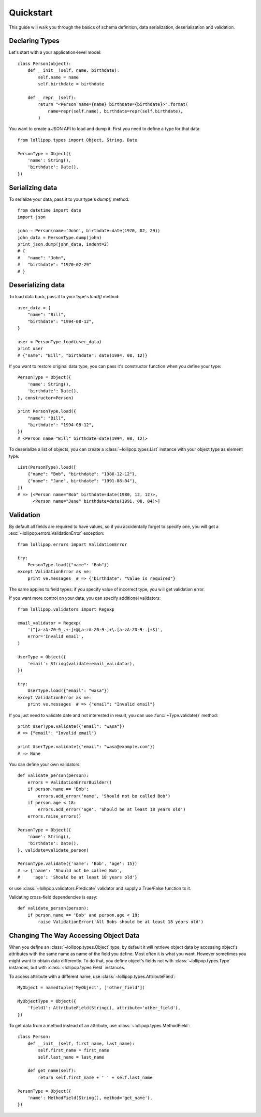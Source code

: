 .. _quickstart:

Quickstart
==========

This guide will walk you through the basics of schema definition, data serialization,
deserialization and validation.

Declaring Types
---------------

Let's start with a your application-level model: ::

    class Person(object):
        def __init__(self, name, birthdate):
            self.name = name
            self.birthdate = birthdate

        def __repr__(self):
            return "<Person name={name} birthdate={birthdate}>".format(
                name=repr(self.name), birthdate=repr(self.birthdate),
            )

You want to create a JSON API to load and dump it. First you need to define a
type for that data: ::

    from lollipop.types import Object, String, Date

    PersonType = Object({
        'name': String(),
        'birthdate': Date(),
    })


Serializing data
----------------

To serialize your data, pass it to your type's `dump()` method: ::

    from datetime import date
    import json

    john = Person(name='John', birthdate=date(1970, 02, 29))
    john_data = PersonType.dump(john)
    print json.dump(john_data, indent=2)
    # {
    #   "name": "John",
    #   "birthdate": "1970-02-29"
    # }


Deserializing data
------------------

To load data back, pass it to your type's `load()` method: ::

    user_data = {
        "name": "Bill",
        "birthdate": "1994-08-12",
    }

    user = PersonType.load(user_data)
    print user
    # {"name": "Bill", "birthdate": date(1994, 08, 12)}

If you want to restore original data type, you can pass it's constructor function
when you define your type: ::

    PersonType = Object({
        'name': String(),
        'birthdate': Date(),
    }, constructor=Person)

    print PersonType.load({
        "name": "Bill",
        "birthdate": "1994-08-12",
    })
    # <Person name="Bill" birthdate=date(1994, 08, 12)>

To deserialize a list of objects, you can create a :class:`~lollipop.types.List`
instance with your object type as element type: ::

    List(PersonType).load([
        {"name": "Bob", "birthdate": "1980-12-12"},
        {"name": "Jane", birthdate": "1991-08-04"},
    ])
    # => [<Person name="Bob" birthdate=date(1980, 12, 12)>,
          <Person name="Jane" birthdate=date(1991, 08, 04)>]


Validation
----------

By default all fields are required to have values, so if you accidentally forget
to specify one, you will get a :exc:`~lollipop.errors.ValidationError` exception: ::

    from lollipop.errors import ValidationError

    try:
        PersonType.load({"name": "Bob"})
    except ValidationError as ve:
        print ve.messages  # => {"birthdate": "Value is required"}

The same applies to field types: if you specify value of incorrect type, you will
get validation error.

If you want more control on your data, you can specify additional validators: ::

    from lollipop.validators import Regexp

    email_validator = Regexp(
        '(^[a-zA-Z0-9_.+-]+@[a-zA-Z0-9-]+\.[a-zA-Z0-9-.]+$)',
        error='Invalid email',
    )

    UserType = Object({
        'email': String(validate=email_validator),
    })

    try:
        UserType.load({"email": "wasa"})
    except ValidationError as ve:
        print ve.messages  # => {"email": "Invalid email"}

If you just need to validate date and not interested in result, you can use
:func:`~Type.validate()` method: ::

    print UserType.validate({"email": "wasa"})
    # => {"email": "Invalid email"}

    print UserType.validate({"email": "wasa@example.com"})
    # => None

You can define your own validators: ::

    def validate_person(person):
        errors = ValidationErrorBuilder()
        if person.name == 'Bob':
            errors.add_error('name', 'Should not be called Bob')
        if person.age < 18:
            errors.add_error('age', 'Should be at least 18 years old')
        errors.raise_errors()

    PersonType = Object({
        'name': String(),
        'birthdate': Date(),
    }, validate=validate_person)

    PersonType.validate({'name': 'Bob', 'age': 15})
    # => {'name': 'Should not be called Bob',
    #     'age': 'Should be at least 18 years old'}

or use :class:`~lollipop.validators.Predicate` validator and supply a True/False
function to it.

Validating cross-field dependencies is easy: ::

    def validate_person(person):
        if person.name == 'Bob' and person.age < 18:
            raise ValidationError('All Bobs should be at least 18 years old')

Changing The Way Accessing Object Data
--------------------------------------

When you define an :class:`~lollipop.types.Object` type, by default it will retrieve 
object data by accessing object's attributes with the same name as name of the field
you define. Most often it is what you want. However sometimes you might want to
obtain data differently. To do that, you define object's fields not with
:class:`~lollipop.types.Type` instances, but with :class:`~lollipop.types.Field`
instances.

To access attribute with a different name, use :class:`~lollipop.types.AttributeField`:
::

    MyObject = namedtuple('MyObject', ['other_field'])

    MyObjectType = Object({
        'field1': AttributeField(String(), attribute='other_field'),
    })

To get data from a method instead of an attribute, use
:class:`~lollipop.types.MethodField`: ::

    class Person:
        def __init__(self, first_name, last_name):
            self.first_name = first_name
            self.last_name = last_name

        def get_name(self):
            return self.first_name + ' ' + self.last_name

    PersonType = Object({
        'name': MethodField(String(), method='get_name'),
    })

